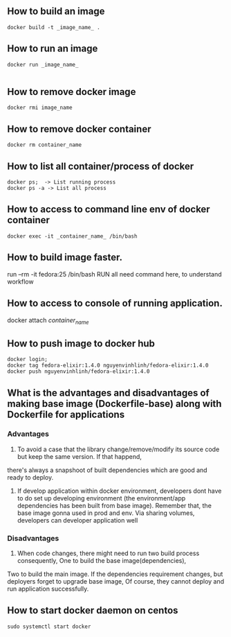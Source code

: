 ** How to build an image
   #+BEGIN_SRC shell
   docker build -t _image_name_ .
   #+END_SRC
** How to run an image
   #+BEGIN_SRC shell
   docker run _image_name_

   #+END_SRC
** How to remove docker image
   #+BEGIN_SRC shell
   docker rmi image_name
   #+END_SRC
** How to remove docker container
   #+BEGIN_SRC shell
   docker rm container_name
   #+END_SRC
** How to list all container/process of docker
   #+BEGIN_SRC shell
   docker ps;  -> List running process
   docker ps -a -> List all process
   #+END_SRC
** How to access to command line env of docker container
   #+BEGIN_SRC shell
   docker exec -it _container_name_ /bin/bash
   #+END_SRC
** How to build image faster.
   run --rm -it fedora:25 /bin/bash
   RUN all need command here, to understand workflow
** How to access to console of running application.
   docker attach /container_name/
** How to push image to docker hub
   #+BEGIN_SRC shell
   docker login;
   docker tag fedora-elixir:1.4.0 nguyenvinhlinh/fedora-elixir:1.4.0
   docker push nguyenvinhlinh/fedora-elixir:1.4.0
   #+END_SRC

** What is the advantages and disadvantages of making base image (Dockerfile-base) along with Dockerfile for applications
*** Advantages
1. To avoid a case that the library change/remove/modify its source code but keep the same version. If that happend,
there's always a snapshoot of built dependencies which are good and ready to deploy.
2. If develop application within docker environment, developers dont have to do set up developing environment (the environment/app dependencies has been built from base image). Remember that, the base image gonna used in prod and env. Via sharing volumes, developers can developer application well
*** Disadvantages
1. When code changes, there might need to run two build process consequently, One to build the base image(dependencies), 
Two to build the main image. If the dependencies requirement changes, but deployers forget to upgrade base image, Of
 course, they cannot deploy and run application successfully.
** How to start docker daemon on centos
   #+BEGIN_SRC shell
   sudo systemctl start docker
   #+END_SRC
